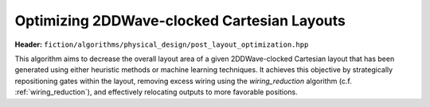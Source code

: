 .. _post_layout_optimization:

Optimizing 2DDWave-clocked Cartesian Layouts
--------------------------------------------

.. _post_layout_opt:

**Header:** ``fiction/algorithms/physical_design/post_layout_optimization.hpp``

This algorithm aims to decrease the overall layout area of a given 2DDWave-clocked Cartesian layout that has been
generated using either heuristic methods or machine learning techniques. It achieves this objective by strategically
repositioning gates within the layout, removing excess wiring using the `wiring_reduction` algorithm (c.f. :ref:`wiring_reduction`), and effectively
relocating outputs to more favorable positions.

.. doxygenstruct:: fiction::post_layout_optimization_stats
   :members:
.. doxygenfunction:: fiction::post_layout_optimization
